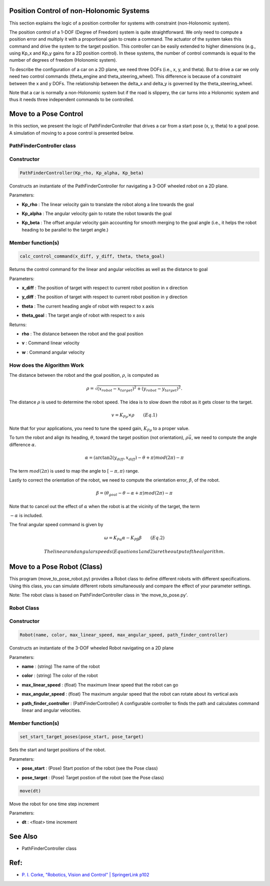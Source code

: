 Position Control of non-Holonomic Systems
-----------------------------------------

This section explains the logic of a position controller for systems with constraint (non-Holonomic system).

The position control of a 1-DOF (Degree of Freedom) system is quite straightforward. We only need to compute a position error and multiply it with a proportional gain to create a command. The actuator of the system takes this command and drive the system to the target position. This controller can be easily extended to higher dimensions (e.g., using Kp_x and Kp_y gains for a 2D position control). In these systems, the number of control commands is equal to the number of degrees of freedom (Holonomic system). 

To describe the configuration of a car on a 2D plane, we need three DOFs (i.e., x, y, and theta). But to drive a car we only need two control commands (theta_engine and theta_steering_wheel). This difference is because of a constraint between the x and y DOFs. The relationship between the delta_x and delta_y is governed by the theta_steering_wheel.

Note that a car is normally a non-Holonomic system but if the road is slippery, the car turns into a Holonomic system and thus it needs three independent commands to be controlled.

Move to a Pose Control
----------------------

In this section, we present the logic of PathFinderController that drives a car from a start pose (x, y, theta) to a goal pose. A simulation of moving to a pose control is presented below.

.. image:: https://github.com/AtsushiSakai/PythonRoboticsGifs/raw/master/PathTracking/move_to_pose/animation.gif



PathFinderController class
~~~~~~~~~~~~~~~~~~~~~~~~~~

Constructor
~~~~~~~~~~~

.. code-block:: ipython3

   PathFinderController(Kp_rho, Kp_alpha, Kp_beta)

Constructs an instantiate of the PathFinderController for navigating a 3-DOF wheeled robot on a 2D plane.

Parameters:

- | **Kp_rho** : The linear velocity gain to translate the robot along a line towards the goal
- | **Kp_alpha** : The angular velocity gain to rotate the robot towards the goal
- | **Kp_beta** : The offset angular velocity gain accounting for smooth merging to the goal angle (i.e., it helps the robot heading to be parallel to the target angle.)


Member function(s)
~~~~~~~~~~~~~~~~~~

.. code-block:: ipython3

   calc_control_command(x_diff, y_diff, theta, theta_goal)

Returns the control command for the linear and angular velocities as well as the distance to goal

Parameters:

- | **x_diff** : The position of target with respect to current robot position in x direction
- | **y_diff** : The position of target with respect to current robot position in y direction
- | **theta** : The current heading angle of robot with respect to x axis
- | **theta_goal** : The target angle of robot with respect to x axis

Returns:

- | **rho** : The distance between the robot and the goal position
- | **v** : Command linear velocity
- | **w** : Command angular velocity

How does the Algorithm Work
~~~~~~~~~~~~~~~~~~~~~~~~~~~
The distance between the robot and the goal position, :math:`\rho`, is computed as

.. math::
 \rho = \sqrt{(x_{robot} - x_{target})^2 + (y_{robot} - y_{target})^2}.

The distance :math:`\rho` is used to determine the robot speed. The idea is to slow down the robot as it gets closer to the target.

.. math::
 v = K_P{_\rho} \times \rho\qquad (Eq. 1)

Note that for your applications, you need to tune the speed gain, :math:`K_P{_\rho}` to a proper value.

To turn the robot and align its heading, :math:`\theta`, toward the target position (not orientation),  :math:`\rho \vec{u}`, we need to compute the angle difference :math:`\alpha`. 

.. math::
 \alpha = (\arctan2(y_{diff}, x_{diff}) - \theta + \pi) mod (2\pi) - \pi

The term :math:`mod(2\pi)` is used to map the angle to :math:`[-\pi, \pi)` range.

Lastly to correct the orientation of the robot, we need to compute the orientation error, :math:`\beta`, of the robot.

.. math::
 \beta = (\theta_{goal} - \theta - \alpha + \pi) mod (2\pi) - \pi

Note that to cancel out the effect of :math:`\alpha` when the robot is at the vicinity of the target, the term 

:math:`-\alpha` is included.

The final angular speed command is given by

.. math::
 \omega = K_P{_\alpha} \alpha - K_P{_\beta} \beta\qquad (Eq. 2)
 
 The linear and angular speeds (Equations 1 and 2) are the output of the algorithm.

Move to a Pose Robot (Class)
----------------------------
This program (move_to_pose_robot.py) provides a Robot class to define different robots with different specifications. 
Using this class, you can simulate different robots simultaneously and compare the effect of your parameter settings.

.. image:: https://github.com/AtsushiSakai/PythonRoboticsGifs/raw/master/Control/move_to_pos_robot_class/animation.gif

Note: The robot class is based on PathFinderController class in 'the move_to_pose.py'.

Robot Class
~~~~~~~~~~~

Constructor
~~~~~~~~~~~

.. code-block:: ipython3

    Robot(name, color, max_linear_speed, max_angular_speed, path_finder_controller)

Constructs an instantiate of the 3-DOF wheeled Robot navigating on a 2D plane

Parameters:

- | **name** : (string) The name of the robot
- | **color** : (string) The color of the robot
- | **max_linear_speed** : (float) The maximum linear speed that the robot can go
- | **max_angular_speed** : (float) The maximum angular speed that the robot can rotate about its vertical axis
- | **path_finder_controller** : (PathFinderController) A configurable controller to finds the path and calculates command linear and angular velocities.

Member function(s)
~~~~~~~~~~~~~~~~~~

.. code-block:: ipython3

    set_start_target_poses(pose_start, pose_target)

Sets the start and target positions of the robot.

Parameters:

- | **pose_start** : (Pose) Start postion of the robot (see the Pose class)
- | **pose_target** : (Pose) Target postion of the robot (see the Pose class)

.. code-block:: ipython3

    move(dt)

Move the robot for one time step increment

Parameters:

- | **dt** : <float> time increment

See Also 
--------
- PathFinderController class


Ref:
----
-  `P. I. Corke, "Robotics, Vision and Control" \| SpringerLink
   p102 <https://link.springer.com/book/10.1007/978-3-642-20144-8>`__
